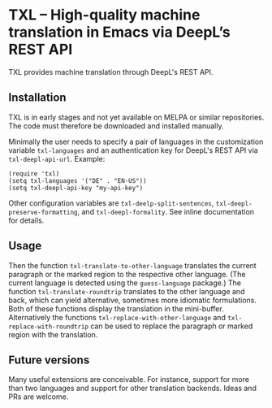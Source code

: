 

* TXL – High-quality machine translation in Emacs via DeepL’s REST API
TXL provides machine translation through DeepL's REST API.

** Installation
TXL is in early stages and not yet available on MELPA or similar repositories.  The code must therefore be downloaded and installed manually.

Minimally the user needs to specify a pair of languages in the customization variable ~txl-languages~ and an authentication key for DeepL's REST API via ~txl-deepl-api-url~.  Example:

#+BEGIN_SRC elisp
(require 'txl)
(setq txl-languages '("DE" . "EN-US"))
(setq txl-deepl-api-key "my-api-key")
#+END_SRC

Other configuration variables are ~txl-deelp-split-sentences~, ~txl-deepl-preserve-formatting~, and ~txl-deepl-formality~.  See inline documentation for details.

** Usage
Then the function ~txl-translate-to-other-language~ translates the current paragraph or the marked region to the respective other language.  (The current language is detected using the ~guess-language~ package.)  The function ~txl-translate-roundtrip~ translates to the other language and back, which can yield alternative, sometimes more idiomatic formulations.  Both of these functions display the translation in the mini-buffer.  Alternatively the functions ~txl-replace-with-other-language~ and ~txl-replace-with-roundtrip~ can be used to replace the paragraph or marked region with the translation.

** Future versions
Many useful extensions are conceivable.  For instance, support for more than two languages and support for other translation backends.  Ideas and PRs are welcome.
